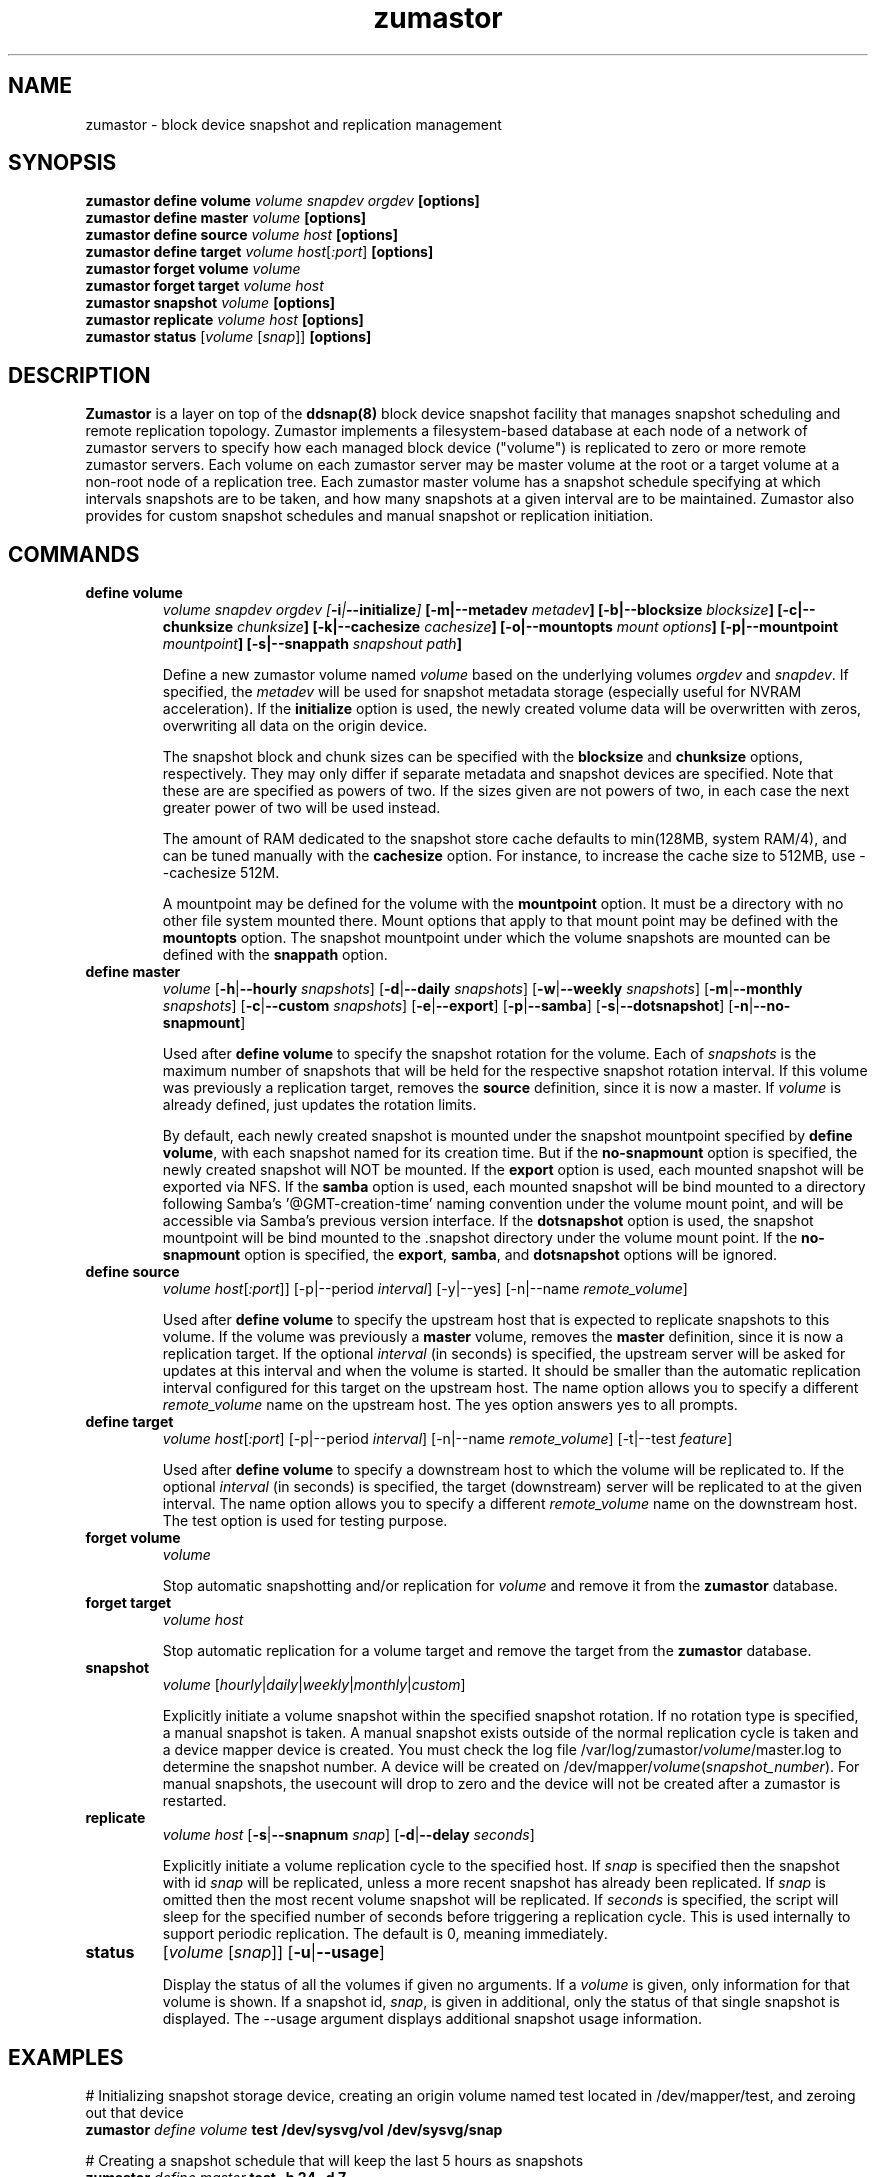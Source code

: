 .TH zumastor 8
.SH NAME
zumastor \- block device snapshot and replication management

\fB
.SH SYNOPSIS
\fBzumastor define volume \fIvolume snapdev orgdev \fB[options]\fP
.br
.B zumastor define master \fIvolume \fB[options]\fP
.br
.B zumastor define source
.I volume \fP\fIhost\fP \fB[options]\fP
.br
.B zumastor define target
.I volume \fP\fIhost\fP[\fI:port\fP] \fB[options]\fP
.br
.B zumastor forget volume
.I volume
.br
.B zumastor forget target
.I volume host
.br
.B zumastor snapshot
.I volume \fB[options]\fP
.br
.brq
.B zumastor replicate
.I volume host \fB[options]\fP
.br
.B zumastor status
[\fIvolume\fP [\fIsnap\fP]] \fB[options]\fP

.SH DESCRIPTION
\fBZumastor\fP is a layer on top of the \fBddsnap(8)\fP block device snapshot facility that manages snapshot scheduling and remote replication topology. Zumastor implements a filesystem-based database at each node of a network of zumastor servers to specify how each managed block device ("volume") is replicated to zero or more remote zumastor servers.  Each volume on each zumastor server may be master volume at the root or a target volume at a non-root node of a replication tree.  Each zumastor master volume has a snapshot schedule specifying at which intervals snapshots are to be taken, and how many snapshots at a given interval are to be maintained.  Zumastor also provides for custom snapshot schedules and manual snapshot or replication initiation.

.SH COMMANDS
.IP \fBdefine\ \fBvolume
\fIvolume snapdev orgdev [\fB-i\fP|\fB--initialize\fP] \fP[\fB-m\fP|\fB--metadev\fP \fImetadev\fP] [\fB-b\fP|\fB--blocksize\fP \fIblocksize\fP] [\fB-c\fP|\fB--chunksize\fP \fIchunksize\fP] [\fB-k\fP|\fB--cachesize\fP \fIcachesize\fP] [\fB-o\fP|\fB--mountopts\fP \fImount options\fP] [\fB-p\fP|\fB--mountpoint\fP \fImountpoint\fP] [\fB-s\fP|\fB--snappath\fP \fIsnapshout path\fP]
\fR

Define a new zumastor volume named \fIvolume\fP based on the underlying volumes \fIorgdev\fP and \fIsnapdev\fP.  If specified, the \fImetadev\fP will be used for snapshot metadata storage (especially useful for NVRAM acceleration). If the \fBinitialize\fP option is used, the newly created volume data will be overwritten with zeros, overwriting all data on the origin device.

The snapshot block and chunk sizes can be specified with the \fBblocksize\fP and \fBchunksize\fP options, respectively.
They may only differ if separate metadata and snapshot devices are specified.
Note that these are are specified as powers of two.
If the sizes given are not powers of two, in each case the next greater power
of two will be used instead.

The amount of RAM dedicated to the snapshot store cache defaults to min(128MB, system RAM/4), and can be tuned manually with the \fBcachesize\fP option.  For instance, to increase the cache size to 512MB, use --cachesize 512M.

A mountpoint may be defined for the volume with the \fBmountpoint\fP option.  It must be a directory with no other file system mounted there.  Mount options that apply to that mount point may be defined with the \fBmountopts\fP option.  The snapshot mountpoint under which the volume snapshots are mounted can be defined with the \fBsnappath\fP option. 
.IP \fBdefine\ \fBmaster\fP
.I volume \fP[\fB-h\fP|\fB--hourly\fP \fIsnapshots\fP] [\fB-d\fP|\fB--daily\fP \fIsnapshots\fP] [\fB-w\fP|\fB--weekly\fP \fIsnapshots\fP] [\fB-m\fP|\fB--monthly\fP \fIsnapshots\fP] [\fB-c\fP|\fB--custom\fP \fIsnapshots\fP] [\fB-e\fP|\fB--export\fP] [\fB-p\fP|\fB--samba\fP] [\fB-s\fP|\fB--dotsnapshot\fP] [\fB-n\fP|\fB--no-snapmount\fP]

Used after \fBdefine\fP \fBvolume\fP to specify the snapshot rotation for the volume. Each of \fIsnapshots\fP is the maximum number of snapshots that will be held for the respective snapshot rotation interval. If this volume was previously a replication target, removes the \fBsource\fP definition, since it is now a master. If \fIvolume\fP is already defined, just updates the rotation limits.

By default, each newly created snapshot is mounted under the snapshot mountpoint specified by \fBdefine\fP \fBvolume\fP, with each snapshot named for its creation time. But if the \fBno-snapmount\fP option is specified, the newly created snapshot will NOT be mounted. If the \fBexport\fP option is used, each mounted snapshot will be exported via NFS. If the \fBsamba\fP option is used, each mounted snapshot will be bind mounted to a directory following Samba's '@GMT-creation-time' naming convention under the volume mount point, and will be accessible via Samba's previous version interface. If the \fBdotsnapshot\fP option is used, the snapshot mountpoint will be bind mounted to the .snapshot directory under the volume mount point. If the \fBno-snapmount\fP option is specified, the \fBexport\fP, \fBsamba\fP, and \fBdotsnapshot\fP options will be ignored.
.IP \fBdefine\ source\fP
.I volume
\fIhost\fP[\fI:port\fP]] [-p|--period \fIinterval\fP] [-y|--yes] [-n|--name \fIremote_volume\fP]

Used after \fBdefine\fP \fBvolume\fP to specify the upstream host that is expected to replicate snapshots to this volume. If the volume was previously a \fBmaster\fP volume, removes the \fBmaster\fP definition, since it is now a replication target.  If the optional \fIinterval\fP (in seconds) is specified, the upstream server will be asked for updates at this interval and when the volume is started.  It should be smaller than the automatic replication interval configured for this target on the upstream host.  The name option allows you to specify a different \fIremote_volume\fP name on the upstream host.  The yes option answers yes to all prompts.
.IP \fBdefine\ \fBtarget\fP
.I volume \fP\fIhost\fP[\fI:port\fP] [-p|--period \fIinterval\fP] [-n|--name \fIremote_volume\fP] [-t|--test \fIfeature\fP]

Used after \fBdefine\fP \fBvolume\fP to specify a downstream host to which the volume will be replicated to.  If the optional \fIinterval\fP (in seconds) is specified, the target (downstream) server will be replicated to at the given interval.  The name option allows you to specify a different \fIremote_volume\fP name on the downstream host. The test option is used for testing purpose.
.IP \fBforget\ \fBvolume\fP
.I volume

Stop automatic snapshotting and/or replication for \fIvolume\fP and remove it from the \fBzumastor\fP database.
.IP \fBforget\ \fBtarget\fP
.I volume host

Stop automatic replication for a volume target and remove the target from the \fBzumastor\fP database.
.IP \fBsnapshot\fP
.I volume \fP[\fIhourly\fP|\fIdaily\fP|\fIweekly\fP|\fImonthly\fP|\fIcustom\fP]

Explicitly initiate a volume snapshot within the specified snapshot rotation. If no rotation type is specified, a manual snapshot is taken.  A manual snapshot exists outside of the normal replication cycle is taken and a device mapper device is created. You must check the log file /var/log/zumastor/\fIvolume\fP/master.log to determine the snapshot number.  A device will be created on /dev/mapper/\fIvolume\fP(\fIsnapshot_number\fP).  For manual snapshots, the usecount will drop to zero and the device will not be created after a zumastor is restarted.
.IP \fBreplicate\fP
.I volume host \fP[\fB-s\fP|\fB--snapnum\fP \fIsnap\fP] [\fB-d\fP|\fB--delay\fP \fIseconds\fP]

Explicitly initiate a volume replication cycle to the specified host. If \fIsnap\fP is specified then the snapshot with id \fIsnap\fP will be replicated, unless a more recent snapshot has already been replicated. If \fIsnap\fP is omitted then the most recent volume snapshot will be replicated. If \fIseconds\fP is specified, the script will sleep for the specified number of seconds before triggering a replication cycle. This is used internally to support periodic replication. The default is 0, meaning immediately.
.IP \fBstatus\fP
[\fIvolume\fP [\fIsnap\fP]] [\fB-u\fP|\fB--usage\fP]

Display the status of all the volumes if given no arguments.  If a \fIvolume\fP is given, only information for that volume is shown.  If a snapshot id, \fIsnap\fP, is given in additional, only the status of that single snapshot is displayed.  The --usage argument displays additional snapshot usage information.

.SH EXAMPLES
# Initializing snapshot storage device, creating an origin volume named test located in /dev/mapper/test, and zeroing out that device
.TP
.B
\fBzumastor\fP \fIdefine volume\fP test /dev/sysvg/vol /dev/sysvg/snap
.PP
# Creating a snapshot schedule that will keep the last 5 hours as snapshots
.TP
.B
\fBzumastor\fP \fIdefine master\fP test -h 24 -d 7
.PP

.SH TERMINOLOGY
.TP
\fBsnapshot\fP \- a virtually instant copy of a defined collection of data created at a particular instant in time.
.TP
\fBorigin volume\fP \- One of two block devices underlying a virtual snapshot device.  This volume is mapped one-to-one to a snapshot origin virtual device.  The virtual device could be removed and the underlying origin volume accessed directly, at the risk of losing the integrity of any snapshots sharing data with the origin.
.TP
\fBsnapshot store\fP \- The other block device underlying a virtual snapshot device.  This volume contains data chunks that were copied from the origin in order to preserve the integrity of snapshot data, or were written directly to the snapshot store via a snapshot virtual device.  It also contains all metadata required to keep track of which snapshot store chunks belong to which snapshots.
.TP
\fBchunk\fP \- a user-definable binary multiple of 4K block size.
.TP
\fBexception\fP \- a chunk of data in the snapshot store, belonging to one or more snapshots.
.SH SEE ALSO
\fBddsnap\fP(8), \fBddraid\fP(8), \fBdmsetup\fP(8)

zumastor project page: http://code.google.com/p/zumastor/
.SH FUTURE ADDITIONS
In the future, we will go further in the direction of hiding the device names, by coming up with a proper library API for creating the virtual devices so we don't need the clumsy dmsetup command any more or the even more clumsy libdevmapper interface, or worse yet, the devmapper ioctl interface.  Our library interface might even offer the option of creating a virtual device with no name, it just gives the program a FD for a device that we set (somehow) to be a virtual origin or snapshot.  No device name ever appears on the filesystem.  I have some misgivings about this idea because we then invite the situation where we can have multiple virtual devices on the same host, referring to the same snapshot.  This ought to work for fine for our \fBddsnap\fP and ddraid devices because they are designed as cluster devices, but I dunno.  I'm still mulliing over the right thing to do there.  This is just to let everybody know that the deficiencies of the current scheme are known, they are being thought about, and for now the result is some visible warts.
.SH BUGS
Please report bugs at \fBhttp://code.google.com/p/zumastor\fP or mail them to \fBzumastor@googlegroups.com\fP.
.SH VERSION
This man page is current for version 0.5 of \fBhotcakes\fP.
.SH AUTHORS
.TP
Man page written by Jane Chiu and Jyoti Sood. 
.SH CREDITS
.TP
\fBddsnap\fP is distributed under the GNU public license, version 2.  See the file COPYING for details.
.TP
This program uses zlib compression library and popt library.  Many people sent patches, lent machines, gave advice and were generally helpful.
.SH THANKS
.TP
Thanks to Google, Red Hat and Sistina Software for supporting this work.  Special thanks to: Mike Todd, Joseph Dries, Douglas Merril and Matthew O'Keefe.
.TP
The home page of \fBzumastor\fP is \fBhttp://code.google.com/p/zumastor\fP.  This site may cover questions unanswered by this manual page.  Mailing lists for support and development are available at zumastor@googlegroups.com
